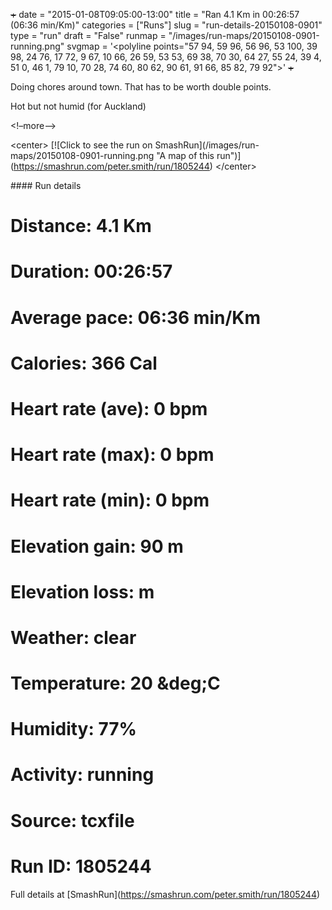 +++
date = "2015-01-08T09:05:00-13:00"
title = "Ran 4.1 Km in 00:26:57 (06:36 min/Km)"
categories = ["Runs"]
slug = "run-details-20150108-0901"
type = "run"
draft = "False"
runmap = "/images/run-maps/20150108-0901-running.png"
svgmap = '<polyline points="57 94, 59 96, 56 96, 53 100, 39 98, 24 76, 17 72, 9 67, 10 66, 26 59, 53 53, 69 38, 70 30, 64 27, 55 24, 39 4, 51 0, 46 1, 79 10, 70 28, 74 60, 80 62, 90 61, 91 66, 85 82, 79 92">'
+++

Doing chores around town. That has to be worth double points. 

Hot but not humid (for Auckland)



<!--more-->

<center>
[![Click to see the run on SmashRun](/images/run-maps/20150108-0901-running.png "A map of this run")](https://smashrun.com/peter.smith/run/1805244)
</center>

#### Run details

* Distance: 4.1 Km
* Duration: 00:26:57
* Average pace: 06:36 min/Km
* Calories: 366 Cal
* Heart rate (ave): 0 bpm
* Heart rate (max): 0 bpm
* Heart rate (min): 0 bpm
* Elevation gain: 90 m
* Elevation loss:  m
* Weather: clear
* Temperature: 20 &deg;C
* Humidity: 77%
* Activity: running
* Source: tcxfile
* Run ID: 1805244

Full details at [SmashRun](https://smashrun.com/peter.smith/run/1805244)